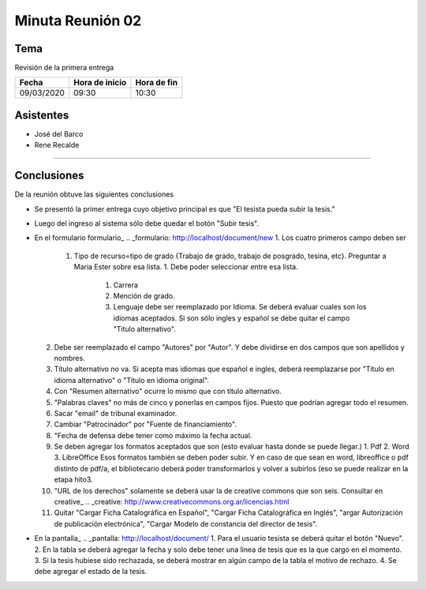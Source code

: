 =================
Minuta Reunión 02
=================


Tema
----

Revisión de la primera entrega


==========      ==============  ===========
Fecha           Hora de inicio  Hora de fin
==========      ==============  ===========
09/03/2020      09:30           10:30
==========      ==============  ===========


Asistentes
----------

- José del Barco
- Rene Recalde
  
--------------------------------------------

Conclusiones
------------


De la reunión obtuve las siguientes conclusiones

- Se presentó la primer entrega cuyo objetivo principal es que "El tesista pueda subir la tesis." 
- Luego del ingreso al sistema sólo debe quedar el botón "Subir tesis". 
- En el formulario formulario_
  .. _formulario: http://localhost/document/new
  1. Los cuatro primeros campo deben ser
     1. Tipo de recurso=tipo de grado {Trabajo de grado, trabajo de posgrado, tesina, etc}. Preguntar a Maria Ester sobre esa lista. 
        1. Debe poder seleccionar entre esa lista.
           1. Carrera
           2. Mención de grado.
           3. Lenguaje debe ser reemplazado por Idioma. Se deberá evaluar cuales son los idiomas aceptados. Si son sólo ingles y español se debe quitar el campo "Titulo alternativo".
  2. Debe ser reemplazado el campo "Autores" por "Autor". Y debe dividirse en dos campos que son apellidos y nombres.
  3. Título alternativo no va. Si acepta mas idiomas que español e ingles, deberá reemplazarse por "Titulo en idioma alternativo" o "Titulo en idioma original". 
  4. Con "Resumen alternativo" ocurre lo mismo que con título alternativo.
  5. "Palabras claves" no más de cinco y ponerlas en campos fijos. Puesto que podrían agregar todo el resumen.
  6. Sacar "email" de tribunal examinador.
  7. Cambiar "Patrocinador" por "Fuente de financiamiento".  
  8. "Fecha de defensa debe tener como máximo la fecha actual.
  9. Se deben agregar los formatos aceptados que son (esto evaluar hasta donde se puede llegar.)
     1. Pdf
     2. Word
     3. LibreOffice
     Esos formatos también se deben poder subir. Y en caso de que sean en word, libreoffice o pdf distinto de pdf/a, el bibliotecario deberá poder transformarlos y volver a subirlos (eso se puede realizar en la etapa hito3. 
  10. "URL de los derechos" solamente se deberá usar la de creative commons que son seis. Consultar en creative_
      .. _creative: http://www.creativecommons.org.ar/licencias.html
  11. Quitar "Cargar Ficha Catalográfica en Español", "Cargar Ficha Catalográfica en Inglés", "argar Autorización de publicación electrónica", "Cargar Modelo de constancia del director de tesis". 
- En la pantalla_
  .. _pantalla: http://localhost/document/ 
  1. Para el usuario tesista se deberá quitar el botón "Nuevo".
  2. En la tabla se deberá agregar la fecha y solo debe tener una linea de tesis que es la que cargo en el momento.
  3. Si la tesis hubiese sido rechazada, se deberá mostrar en algún campo de la tabla el motivo de rechazo.
  4. Se debe agregar el estado de la tesis.


     
